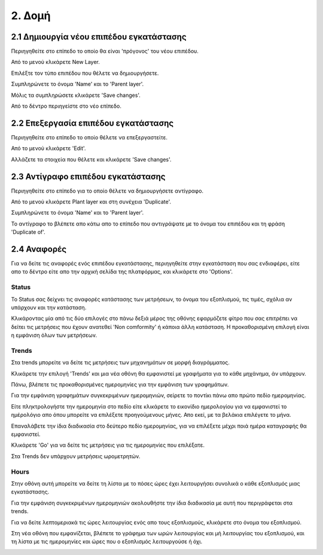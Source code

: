 2. Δομή
=======

2.1 Δημιουργία νέου επιπέδου εγκατάστασης
^^^^^^^^^^^^^^^^^^^^^^^^^^^^^^^^^^^^^^^^^

Περιηγηθείτε στο επίπεδο το οποίο θα είναι 'πρόγονος' του νέου επιπέδου. 

Από το μενού κλικάρετε New Layer.

.. image:: Plant-Layer/Create-plant-layer-1.png

Επιλέξτε τον τύπο επιπέδου που θέλετε να δημιουργήσετε.

.. image:: Plant-Layer/Create-plant-layer-2.png

Συμπληρώνετε το όνομα 'Name' και το 'Parent layer'.

.. image:: Plant-Layer/Create-plant-layer-3.png

Μόλις τα συμπληρώσετε κλικάρετε 'Save changes'.

.. image:: Plant-Layer/Create-plant-layer-4.png

Από το δέντρο περιηγείστε στο νέο επίπεδο.

.. image:: Plant-Layer/Create-plant-layer-5.png

2.2 Επεξεργασία επιπέδου εγκατάστασης
^^^^^^^^^^^^^^^^^^^^^^^^^^^^^^^^^^^^^^

Περιηγηθείτε στο επίπεδο το οποίο θέλετε να επεξεργαστείτε. 

Από το μενού κλικάρετε 'Edit'.

.. image:: Plant-Layer/Edit-plant-layer-1.png

Αλλάζετε τα στοιχεία που θέλετε και κλικάρετε 'Save changes'.

.. image:: Plant-Layer/Edit-plant-layer-2.png

2.3 Αντίγραφο επιπέδου εγκατάστασης
^^^^^^^^^^^^^^^^^^^^^^^^^^^^^^^^^^^
Περιηγηθείτε στο επίπεδο για το οποίο θέλετε να δημιουργήσετε αντίγραφο.

Από το μενού κλικάρετε Plant layer και στη συνέχεια 'Duplicate'.

.. image:: Plant-Layer/Duplicate-plant-layer-1.png

Συμπληρώνετε το όνομα 'Name' και το 'Parent layer'.

.. image:: Plant-Layer/Duplicate-plant-layer-2.png

To αντίγραφο το βλέπετε απο κάτω απο το επίπεδο που αντιγράψατε με το όνομα του επιπέδου και τη φράση 'Duplicate of'.

.. image:: Plant-Layer/Duplicate-plant-layer-3.png

2.4 Αναφορές
^^^^^^^^^^^^

Για να δείτε τις αναφορές ενός επιπέδου εγκατάστασης, περιηγηθείτε στην εγκατάσταση που σας ενδιαφέρει, είτε απο το δέντρο είτε απο την αρχική σελίδα της πλατφόρμας, και κλικάρετε στο 'Options'.

.. image:: Reports/Reports-1.png

.. image:: Reports/Reports-2.png

Status
******

To Status σας δείχνει τις αναφορές κατάστασης των μετρήσεων, το όνομα του εξοπλισμού, τις τιμές, σχόλια αν υπάρχουν και την κατάσταση.

.. image:: Reports/Reports-8.png

Κλικάροντας μία από τις δύο επιλογές στο πάνω δεξιά μέρος της οθόνης εφαρμόζετε φίτρο που σας επιτρέπει να δείτει τις μετρήσεις που έχουν ανατεθεί
'Non comformity' ή κάποια άλλη κατάσταση. Η προκαθορισμένη επιλογή είναι η εμφάνιση όλων των μετρήσεων.

.. image:: Reports/Reports-9.png

Trends
******

Στα trends μπορείτε να δείτε τις μετρήσεις των μηχανημάτων σε μορφή διαγράμματος. 

Κλικάρετε την επιλογή 'Trends' και μια νέα οθόνη θα εμφανιστεί με γραφήματα για το κάθε μηχάνημα, άν υπάρχουν.

Πάνω, βλέπετε τις προκαθορισμένες ημερομηνίες για την εμφάνιση των γραφημάτων. 

.. image:: Reports/Reports-3.png

Για την εμφάνιση γραφημάτων συγκεκριμένων ημερομηνιών, σείρετε το ποντίκι πάνω απο πρώτο πεδίο ημερομηνίας. 

Είτε πληκτρολογήστε την ημερομηνία στο πεδίο είτε κλικάρετε το εικονίδιο ημερολογίου για να εμφανιστεί το ημέρολόγιο απο όπου μπορείτε να επιλέξετε προηγούμενους μήνες. Απο εκεί, με τα βελάκια επιλέγετε το μήνα.

.. image:: Reports/Reports-4.png

Επαναλάβετε την ίδια διαδικασία στο δεύτερο πεδίο ημερομηνίας, για να επιλέξετε μέχρι ποιά ημέρα καταγραφής θα εμφανιστεί.

.. image:: Reports/Reports-5.png

Κλικάρετε 'Go' για να δείτε τις μετρήσεις για τις ημερομηνίες που επιλέξατε.

.. image:: Reports/Reports-6.png

Στα Trends δεν υπάρχουν μετρήσεις ωρομετρητών.

Hours
*****

Στην οθόνη αυτή μπορείτε να δείτε τη λίστα με το πόσες ώρες έχει λειτουργήσει συνολικά ο κάθε εξοπλισμός μιας εγκατάστασης.

Για την εμφάνιση συγκεκριμένων ημερομηνιών ακολουθήστε την ίδια διαδικασία με αυτή που περιγράφεται στα trends.

.. image:: Reports/Reports-10.png

Για να δείτε λεπτομεριακά τις ώρες λειτουργίας ενός απο τους εξοπλισμούς, κλικάρετε στο όνομα του εξοπλισμού.

.. image:: Reports/Reports-11.png

Στη νέα οθόνη που εμφανίζεται, βλέπετε το γράφημα των ωρών λειτουργίας και μή λειτουργίας του εξοπλισμού, και τη λίστα με τις ημερομηνίες και ώρες που ο εξοπλισμός λειτουργούσε ή όχι.

.. image:: Reports/Reports-12.png





